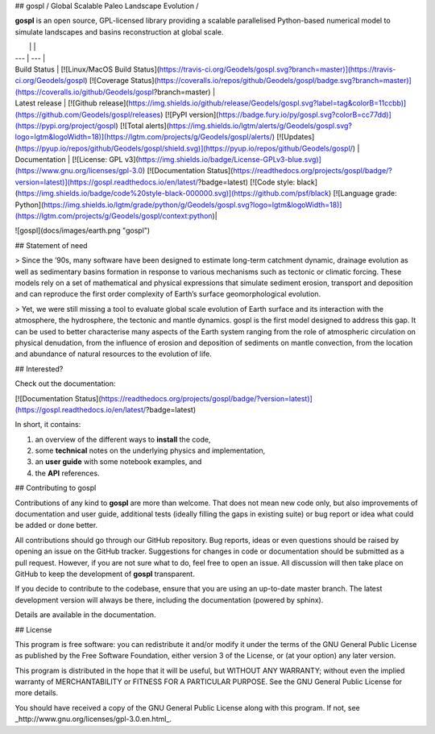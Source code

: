 ## gospl / Global Scalable Paleo Landscape Evolution  /

**gospl** is an open source, GPL-licensed library providing a scalable parallelised Python-based numerical model to simulate landscapes and basins reconstruction at global scale.

|    |    |
| --- | --- |
| Build Status | [![Linux/MacOS Build Status](https://travis-ci.org/Geodels/gospl.svg?branch=master)](https://travis-ci.org/Geodels/gospl) [![Coverage Status](https://coveralls.io/repos/github/Geodels/gospl/badge.svg?branch=master)](https://coveralls.io/github/Geodels/gospl?branch=master) |
| Latest release | [![Github release](https://img.shields.io/github/release/Geodels/gospl.svg?label=tag&colorB=11ccbb)](https://github.com/Geodels/gospl/releases) [![PyPI version](https://badge.fury.io/py/gospl.svg?colorB=cc77dd)](https://pypi.org/project/gospl)  [![Total alerts](https://img.shields.io/lgtm/alerts/g/Geodels/gospl.svg?logo=lgtm&logoWidth=18)](https://lgtm.com/projects/g/Geodels/gospl/alerts/)  [![Updates](https://pyup.io/repos/github/Geodels/gospl/shield.svg)](https://pyup.io/repos/github/Geodels/gospl/) |
| Documentation | [![License: GPL v3](https://img.shields.io/badge/License-GPLv3-blue.svg)](https://www.gnu.org/licenses/gpl-3.0) [![Documentation Status](https://readthedocs.org/projects/gospl/badge/?version=latest)](https://gospl.readthedocs.io/en/latest/?badge=latest) [![Code style: black](https://img.shields.io/badge/code%20style-black-000000.svg)](https://github.com/psf/black)  [![Language grade: Python](https://img.shields.io/lgtm/grade/python/g/Geodels/gospl.svg?logo=lgtm&logoWidth=18)](https://lgtm.com/projects/g/Geodels/gospl/context:python)|



![gospl](docs/images/earth.png "gospl")

## Statement of need

> Since the ’90s, many software have been designed to estimate long-term catchment dynamic, drainage evolution as well as sedimentary basins formation in response to various mechanisms such as tectonic or climatic forcing. These models rely on a set of mathematical and physical expressions that simulate sediment erosion, transport and deposition and can reproduce the first order complexity of Earth’s surface geomorphological evolution.

> Yet, we were still missing a tool to evaluate global scale evolution of Earth surface and its interaction with the atmosphere, the hydrosphere, the tectonic and mantle dynamics. gospl is the first model designed to address this gap. It can be used to better characterise many aspects of the Earth system ranging from the role of atmospheric circulation on physical denudation, from the influence of erosion and deposition of sediments on mantle convection, from the location and abundance of natural resources to the evolution of life.

## Interested?

Check out the documentation:

[![Documentation Status](https://readthedocs.org/projects/gospl/badge/?version=latest)](https://gospl.readthedocs.io/en/latest/?badge=latest)

In short, it contains:

1. an overview of the different ways to **install** the code,
2. some **technical** notes on the underlying physics and implementation,
3. an **user guide** with some notebook examples, and
4. the **API** references.

## Contributing to gospl

Contributions of any kind to **gospl** are more than welcome. That does not mean new code only, but also improvements of documentation and user guide, additional tests (ideally filling the gaps in existing suite) or bug report or idea what could be added or done better.

All contributions should go through our GitHub repository. Bug reports, ideas or even questions should be raised by opening an issue on the GitHub tracker. Suggestions for changes in code or documentation should be submitted as a pull request. However, if you are not sure what to do, feel free to open an issue. All discussion will then take place on GitHub to keep the development of **gospl** transparent.

If you decide to contribute to the codebase, ensure that you are using an up-to-date master branch. The latest development version will always be there, including the documentation (powered by sphinx).

Details are available in the documentation.

## License

This program is free software: you can redistribute it and/or modify it under the terms of the GNU  General Public License as published by the Free Software Foundation, either version 3 of the License, or (at your option) any later version.

This program is distributed in the hope that it will be useful, but WITHOUT ANY WARRANTY; without even the implied warranty of MERCHANTABILITY or FITNESS FOR A PARTICULAR PURPOSE. See the GNU General Public License for more details.

You should have received a copy of the GNU General Public License along with this program. If not, see _http://www.gnu.org/licenses/gpl-3.0.en.html_.
